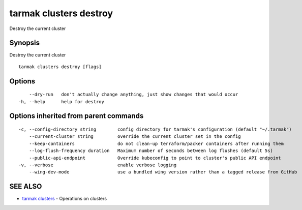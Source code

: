 .. _tarmak_clusters_destroy:

tarmak clusters destroy
-----------------------

Destroy the current cluster

Synopsis
~~~~~~~~


Destroy the current cluster

::

  tarmak clusters destroy [flags]

Options
~~~~~~~

::

      --dry-run   don't actually change anything, just show changes that would occur
  -h, --help      help for destroy

Options inherited from parent commands
~~~~~~~~~~~~~~~~~~~~~~~~~~~~~~~~~~~~~~

::

  -c, --config-directory string        config directory for tarmak's configuration (default "~/.tarmak")
      --current-cluster string         override the current cluster set in the config
      --keep-containers                do not clean-up terraform/packer containers after running them
      --log-flush-frequency duration   Maximum number of seconds between log flushes (default 5s)
      --public-api-endpoint            Override kubeconfig to point to cluster's public API endpoint
  -v, --verbose                        enable verbose logging
      --wing-dev-mode                  use a bundled wing version rather than a tagged release from GitHub

SEE ALSO
~~~~~~~~

* `tarmak clusters <tarmak_clusters.html>`_ 	 - Operations on clusters

